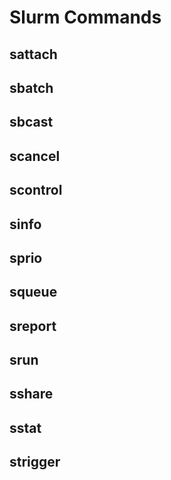 * Slurm Commands
** sattach
** sbatch
** sbcast
** scancel
** scontrol
** sinfo
** sprio
** squeue
** sreport
** srun
** sshare
** sstat
** strigger
